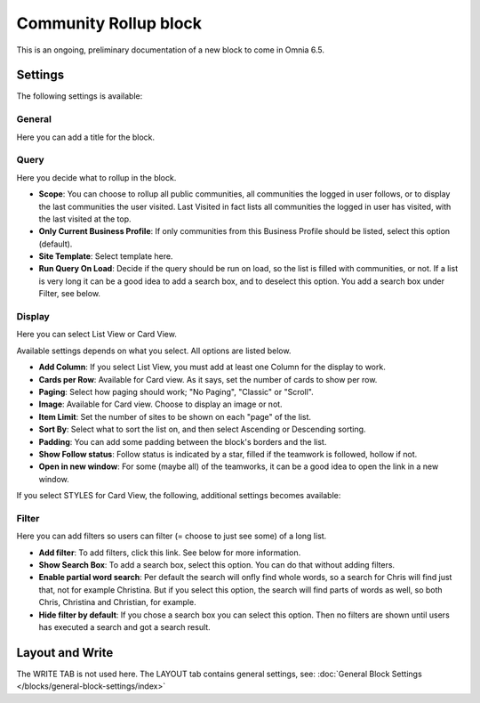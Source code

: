 Community Rollup block
=========================

This is an ongoing, preliminary documentation of a new block to come in Omnia 6.5. 

Settings
*************
The following settings is available:

.. image:: community-rollup-settings-all.png

General
---------
Here you can add a title for the block.

.. image:: community-rollup-settings-general.png

Query
-----------
Here you decide what to rollup in the block.

.. image:: community-rollup-settings-query.png

+ **Scope**: You can choose to rollup all public communities, all communities the logged in user follows, or to display the last communities the user visited. Last Visited in fact lists all communities the logged in user has visited, with the last visited at the top.
+ **Only Current Business Profile**: If only communities from this Business Profile should be listed, select this option (default).
+ **Site Template**: Select template here.
+ **Run Query On Load**: Decide if the query should be run on load, so the list is filled with communities, or not. If a list is very long it can be a good idea to add a search box, and to deselect this option. You add a search box under Filter, see below.

Display
--------
Here you can select List View or Card View.

.. image:: community-rollup-settings-display.png

Available settings depends on what you select. All options are listed below.

+ **Add Column**: If you select List View, you must add at least one Column for the display to work.
+ **Cards per Row**: Available for Card view. As it says, set the number of cards to show per row.
+ **Paging**: Select how paging should work; "No Paging", "Classic" or "Scroll".
+ **Image**: Available for Card view. Choose to display an image or not.
+ **Item Limit**: Set the number of sites to be shown on each "page" of the list.
+ **Sort By**: Select what to sort the list on, and then select Ascending or Descending sorting.
+ **Padding**: You can add some padding between the block's borders and the list.
+ **Show Follow status**: Follow status is indicated by a star, filled if the teamwork is followed, hollow if not.
+ **Open in new window**: For some (maybe all) of the teamworks, it can be a good idea to open the link in a new window.

If you select STYLES for Card View, the following, additional settings becomes available:

.. image:: community-rollup-settings-display-styles.png

Filter
------------------
Here you can add filters so users can filter (= choose to just see some) of a long list.

.. image:: add-filter-communities.png

+ **Add filter**: To add filters, click this link. See below for more information.
+ **Show Search Box**: To add a search box, select this option. You can do that without adding filters.
+ **Enable partial word search**: Per default the search will onfly find whole words, so a search for Chris will find just that, not for example Christina. But if you select this option, the search will find parts of words as well, so both Chris, Christina and Christian, for example.
+ **Hide filter by default**: If you chose a search box you can select this option. Then no filters are shown until users has executed a search and got a search result.

Layout and Write
*********************
The WRITE TAB is not used here. The LAYOUT tab contains general settings, see: :doc:`General Block Settings </blocks/general-block-settings/index>`

